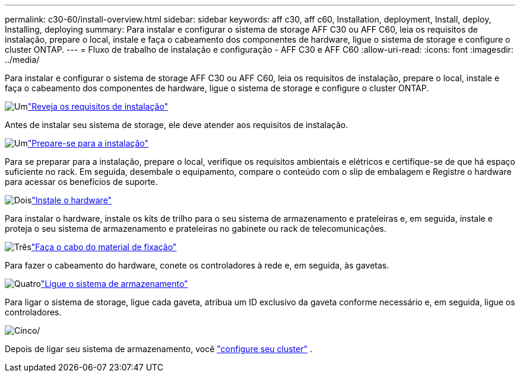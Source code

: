 ---
permalink: c30-60/install-overview.html 
sidebar: sidebar 
keywords: aff c30, aff c60, Installation, deployment, Install, deploy, Installing, deploying 
summary: Para instalar e configurar o sistema de storage AFF C30 ou AFF C60, leia os requisitos de instalação, prepare o local, instale e faça o cabeamento dos componentes de hardware, ligue o sistema de storage e configure o cluster ONTAP. 
---
= Fluxo de trabalho de instalação e configuração - AFF C30 e AFF C60
:allow-uri-read: 
:icons: font
:imagesdir: ../media/


[role="lead"]
Para instalar e configurar o sistema de storage AFF C30 ou AFF C60, leia os requisitos de instalação, prepare o local, instale e faça o cabeamento dos componentes de hardware, ligue o sistema de storage e configure o cluster ONTAP.

.image:https://raw.githubusercontent.com/NetAppDocs/common/main/media/number-1.png["Um"]link:install-requirements.html["Reveja os requisitos de instalação"]
[role="quick-margin-para"]
Antes de instalar seu sistema de storage, ele deve atender aos requisitos de instalação.

.image:https://raw.githubusercontent.com/NetAppDocs/common/main/media/number-2.png["Um"]link:install-prepare.html["Prepare-se para a instalação"]
[role="quick-margin-para"]
Para se preparar para a instalação, prepare o local, verifique os requisitos ambientais e elétricos e certifique-se de que há espaço suficiente no rack. Em seguida, desembale o equipamento, compare o conteúdo com o slip de embalagem e Registre o hardware para acessar os benefícios de suporte.

.image:https://raw.githubusercontent.com/NetAppDocs/common/main/media/number-3.png["Dois"]link:install-hardware.html["Instale o hardware"]
[role="quick-margin-para"]
Para instalar o hardware, instale os kits de trilho para o seu sistema de armazenamento e prateleiras e, em seguida, instale e proteja o seu sistema de armazenamento e prateleiras no gabinete ou rack de telecomunicações.

.image:https://raw.githubusercontent.com/NetAppDocs/common/main/media/number-4.png["Três"]link:install-cable.html["Faça o cabo do material de fixação"]
[role="quick-margin-para"]
Para fazer o cabeamento do hardware, conete os controladores à rede e, em seguida, às gavetas.

.image:https://raw.githubusercontent.com/NetAppDocs/common/main/media/number-5.png["Quatro"]link:install-power-hardware.html["Ligue o sistema de armazenamento"]
[role="quick-margin-para"]
Para ligar o sistema de storage, ligue cada gaveta, atribua um ID exclusivo da gaveta conforme necessário e, em seguida, ligue os controladores.

.image:https://raw.githubusercontent.com/NetAppDocs/common/main/media/number-6.png["Cinco"]/
[role="quick-margin-para"]
Depois de ligar seu sistema de armazenamento, você https://docs.netapp.com/us-en/ontap/software_setup/workflow-summary.html["configure seu cluster"] .
